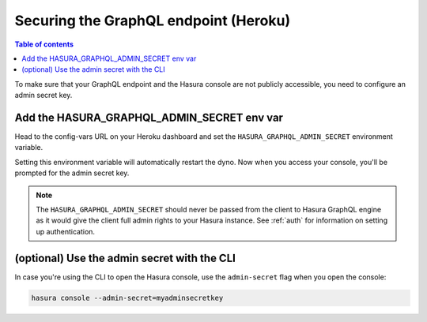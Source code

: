 .. meta::
   :description: Secure Hasura GraphQL endpoint with Heroku deployment
   :keywords: hasura, docs, deployment, heroku, secure

.. _heroku_secure:

Securing the GraphQL endpoint (Heroku)
======================================

.. contents:: Table of contents
  :backlinks: none
  :depth: 1
  :local:

To make sure that your GraphQL endpoint and the Hasura console are not publicly accessible, you need to
configure an admin secret key.


Add the HASURA_GRAPHQL_ADMIN_SECRET env var
-------------------------------------------

Head to the config-vars URL on your Heroku dashboard and set the ``HASURA_GRAPHQL_ADMIN_SECRET`` environment variable.

.. thumbnail:: ../../../../img/graphql/manual/deployment/secure-heroku.png
   :alt: Add an admin secret

Setting this environment variable will automatically restart the dyno. Now when you access your console, you'll be
prompted for the admin secret key.

.. thumbnail:: ../../../../img/graphql/manual/deployment/access-key-console.png
   :alt: Prompt for the admin secret

.. note::

  The ``HASURA_GRAPHQL_ADMIN_SECRET`` should never be passed from the client to Hasura GraphQL engine as it would
  give the client full admin rights to your Hasura instance. See :ref:`auth` for information on
  setting up authentication.

(optional) Use the admin secret with the CLI
--------------------------------------------

In case you're using the CLI to open the Hasura console, use the ``admin-secret`` flag when you open the console:

.. code-block:: bash

   hasura console --admin-secret=myadminsecretkey

